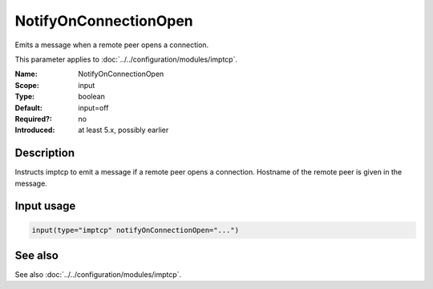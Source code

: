 .. _param-imptcp-notifyonconnectionopen:
.. _imptcp.parameter.input.notifyonconnectionopen:

NotifyOnConnectionOpen
======================

.. index::
   single: imptcp; NotifyOnConnectionOpen
   single: NotifyOnConnectionOpen

.. summary-start

Emits a message when a remote peer opens a connection.

.. summary-end

This parameter applies to :doc:`../../configuration/modules/imptcp`.

:Name: NotifyOnConnectionOpen
:Scope: input
:Type: boolean
:Default: input=off
:Required?: no
:Introduced: at least 5.x, possibly earlier

Description
-----------
Instructs imptcp to emit a message if a remote peer opens a
connection. Hostname of the remote peer is given in the message.

Input usage
-----------
.. _param-imptcp-input-notifyonconnectionopen:
.. _imptcp.parameter.input.notifyonconnectionopen-usage:

.. code-block:: rsyslog

   input(type="imptcp" notifyOnConnectionOpen="...")

See also
--------
See also :doc:`../../configuration/modules/imptcp`.

